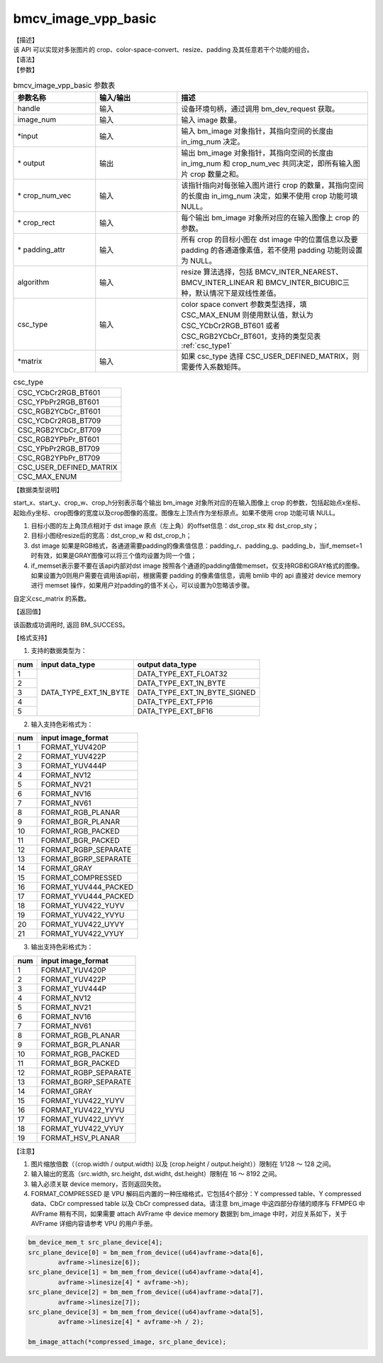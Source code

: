 bmcv_image_vpp_basic
--------------------

| 【描述】

| 该 API 可以实现对多张图片的 crop、color-space-convert、resize、padding 及其任意若干个功能的组合。

| 【语法】

.. code-block:: c++
    :linenos:
    :lineno-start: 1
    :force:

    bm_status_t bmcv_image_vpp_basic(
        bm_handle_t           handle,
        int                   in_img_num,
        bm_image*             input,
        bm_image*             output,
        int*                  crop_num_vec = NULL,
        bmcv_rect_t*          crop_rect = NULL,
        bmcv_padding_atrr_t*  padding_attr = NULL,
        bmcv_resize_algorithm algorithm = BMCV_INTER_LINEAR,
        csc_type_t            csc_type = CSC_MAX_ENUM,
        csc_matrix_t*         matrix = NULL);

| 【参数】

.. list-table:: bmcv_image_vpp_basic 参数表
    :widths: 15 15 35

    * - **参数名称**
      - **输入/输出**
      - **描述**
    * - handle
      - 输入
      - 设备环境句柄，通过调用 bm_dev_request 获取。
    * - image_num
      - 输入
      - 输入 image 数量。
    * - \*input
      - 输入
      - 输入 bm_image 对象指针，其指向空间的长度由 in_img_num 决定。
    * - \* output
      - 输出
      - 输出 bm_image 对象指针，其指向空间的长度由 in_img_num 和 crop_num_vec 共同决定，即所有输入图片 crop 数量之和。
    * - \* crop_num_vec
      - 输入
      - 该指针指向对每张输入图片进行 crop 的数量，其指向空间的长度由 in_img_num 决定，如果不使用 crop 功能可填 NULL。
    * - \* crop_rect
      - 输入
      - 每个输出 bm_image 对象所对应的在输入图像上 crop 的参数。
    * - \* padding_attr
      - 输入
      - 所有 crop 的目标小图在 dst image 中的位置信息以及要 padding 的各通道像素值，若不使用 padding 功能则设置为 NULL。
    * - algorithm
      - 输入
      - resize 算法选择，包括 BMCV_INTER_NEAREST、BMCV_INTER_LINEAR 和 BMCV_INTER_BICUBIC三种，默认情况下是双线性差值。
    * - csc_type
      - 输入
      - color space convert 参数类型选择，填 CSC_MAX_ENUM 则使用默认值，默认为 CSC_YCbCr2RGB_BT601 或者 CSC_RGB2YCbCr_BT601，支持的类型见表 :ref:`csc_type1`
    * - \*matrix
      - 输入
      - 如果 csc_type 选择 CSC_USER_DEFINED_MATRIX，则需要传入系数矩阵。

.. _csc_type1:
.. list-table:: csc_type
    :widths: auto

    * - CSC_YCbCr2RGB_BT601
    * - CSC_YPbPr2RGB_BT601
    * - CSC_RGB2YCbCr_BT601
    * - CSC_YCbCr2RGB_BT709
    * - CSC_RGB2YCbCr_BT709
    * - CSC_RGB2YPbPr_BT601
    * - CSC_YPbPr2RGB_BT709
    * - CSC_RGB2YPbPr_BT709
    * - CSC_USER_DEFINED_MATRIX
    * - CSC_MAX_ENUM

| 【数据类型说明】

.. code-block:: c++
    :linenos:
    :lineno-start: 1
    :force:

    typedef struct bmcv_rect {
        int start_x;
        int start_y;
        int crop_w;
        int crop_h;
    } bmcv_rect_t;

start_x、start_y、crop_w、crop_h分别表示每个输出 bm_image 对象所对应的在输入图像上 crop 的参数，包括起始点x坐标、起始点y坐标、crop图像的宽度以及crop图像的高度。图像左上顶点作为坐标原点。如果不使用 crop 功能可填 NULL。

.. code-block:: c++
    :linenos:
    :lineno-start: 1
    :force:

    typedef struct bmcv_padding_atrr_s {
        unsigned int  dst_crop_stx;
        unsigned int  dst_crop_sty;
        unsigned int  dst_crop_w;
        unsigned int  dst_crop_h;
        unsigned char padding_r;
        unsigned char padding_g;
        unsigned char padding_b;
        int           if_memset;
    } bmcv_padding_atrr_t;

1. 目标小图的左上角顶点相对于 dst image 原点（左上角）的offset信息：dst_crop_stx 和 dst_crop_sty；
#. 目标小图经resize后的宽高：dst_crop_w 和 dst_crop_h；
#. dst image 如果是RGB格式，各通道需要padding的像素值信息：padding_r、padding_g、padding_b，当if_memset=1时有效，如果是GRAY图像可以将三个值均设置为同一个值；
#. if_memset表示要不要在该api内部对dst image 按照各个通道的padding值做memset，仅支持RGB和GRAY格式的图像。如果设置为0则用户需要在调用该api前，根据需要 padding 的像素值信息，调用 bmlib 中的 api 直接对 device memory 进行 memset 操作，如果用户对padding的值不关心，可以设置为0忽略该步骤。

.. code-block:: c++
    :linenos:
    :lineno-start: 1
    :force:

    typedef struct {
        short csc_coe00;
        short csc_coe01;
        short csc_coe02;
        unsigned char csc_add0;
        unsigned char csc_sub0;
        short csc_coe10;
        short csc_coe11;
        short csc_coe12;
        unsigned char csc_add1;
        unsigned char csc_sub1;
        short csc_coe20;
        short csc_coe21;
        short csc_coe22;
        unsigned char csc_add2;
        unsigned char csc_sub2;
    } csc_matrix_t;

自定义csc_matrix 的系数。

| 【返回值】

该函数成功调用时, 返回 BM_SUCCESS。

【格式支持】

1. 支持的数据类型为：

+-----+------------------------+-------------------------------+
| num | input data_type        | output data_type              |
+=====+========================+===============================+
|  1  |                        | DATA_TYPE_EXT_FLOAT32         |
+-----+                        +-------------------------------+
|  2  |                        | DATA_TYPE_EXT_1N_BYTE         |
+-----+                        +-------------------------------+
|  3  | DATA_TYPE_EXT_1N_BYTE  | DATA_TYPE_EXT_1N_BYTE_SIGNED  |
+-----+                        +-------------------------------+
|  4  |                        | DATA_TYPE_EXT_FP16            |
+-----+                        +-------------------------------+
|  5  |                        | DATA_TYPE_EXT_BF16            |
+-----+------------------------+-------------------------------+


2. 输入支持色彩格式为：

+-----+-------------------------------+
| num | input image_format            |
+=====+===============================+
|  1  | FORMAT_YUV420P                |
+-----+-------------------------------+
|  2  | FORMAT_YUV422P                |
+-----+-------------------------------+
|  3  | FORMAT_YUV444P                |
+-----+-------------------------------+
|  4  | FORMAT_NV12                   |
+-----+-------------------------------+
|  5  | FORMAT_NV21                   |
+-----+-------------------------------+
|  6  | FORMAT_NV16                   |
+-----+-------------------------------+
|  7  | FORMAT_NV61                   |
+-----+-------------------------------+
|  8  | FORMAT_RGB_PLANAR             |
+-----+-------------------------------+
|  9  | FORMAT_BGR_PLANAR             |
+-----+-------------------------------+
|  10 | FORMAT_RGB_PACKED             |
+-----+-------------------------------+
|  11 | FORMAT_BGR_PACKED             |
+-----+-------------------------------+
|  12 | FORMAT_RGBP_SEPARATE          |
+-----+-------------------------------+
|  13 | FORMAT_BGRP_SEPARATE          |
+-----+-------------------------------+
|  14 | FORMAT_GRAY                   |
+-----+-------------------------------+
|  15 | FORMAT_COMPRESSED             |
+-----+-------------------------------+
|  16 | FORMAT_YUV444_PACKED          |
+-----+-------------------------------+
|  17 | FORMAT_YVU444_PACKED          |
+-----+-------------------------------+
|  18 | FORMAT_YUV422_YUYV            |
+-----+-------------------------------+
|  19 | FORMAT_YUV422_YVYU            |
+-----+-------------------------------+
|  20 | FORMAT_YUV422_UYVY            |
+-----+-------------------------------+
|  21 | FORMAT_YUV422_VYUY            |
+-----+-------------------------------+


3. 输出支持色彩格式为：

+-----+-------------------------------+
| num | input image_format            |
+=====+===============================+
|  1  | FORMAT_YUV420P                |
+-----+-------------------------------+
|  2  | FORMAT_YUV422P                |
+-----+-------------------------------+
|  3  | FORMAT_YUV444P                |
+-----+-------------------------------+
|  4  | FORMAT_NV12                   |
+-----+-------------------------------+
|  5  | FORMAT_NV21                   |
+-----+-------------------------------+
|  6  | FORMAT_NV16                   |
+-----+-------------------------------+
|  7  | FORMAT_NV61                   |
+-----+-------------------------------+
|  8  | FORMAT_RGB_PLANAR             |
+-----+-------------------------------+
|  9  | FORMAT_BGR_PLANAR             |
+-----+-------------------------------+
|  10 | FORMAT_RGB_PACKED             |
+-----+-------------------------------+
|  11 | FORMAT_BGR_PACKED             |
+-----+-------------------------------+
|  12 | FORMAT_RGBP_SEPARATE          |
+-----+-------------------------------+
|  13 | FORMAT_BGRP_SEPARATE          |
+-----+-------------------------------+
|  14 | FORMAT_GRAY                   |
+-----+-------------------------------+
|  15 | FORMAT_YUV422_YUYV            |
+-----+-------------------------------+
|  16 | FORMAT_YUV422_YVYU            |
+-----+-------------------------------+
|  17 | FORMAT_YUV422_UYVY            |
+-----+-------------------------------+
|  18 | FORMAT_YUV422_VYUY            |
+-----+-------------------------------+
|  19 | FORMAT_HSV_PLANAR             |
+-----+-------------------------------+

【注意】

1. 图片缩放倍数（（crop.width / output.width) 以及 (crop.height / output.height））限制在 1/128 ～ 128 之间。

#. 输入输出的宽高（src.width, src.height, dst.widht, dst.height）限制在 16 ～ 8192 之间。

#. 输入必须关联 device memory，否则返回失败。

#. FORMAT_COMPRESSED 是 VPU 解码后内置的一种压缩格式，它包括4个部分：Y compressed table、Y compressed data、CbCr compressed table 以及 CbCr compressed data。请注意 bm_image 中这四部分存储的顺序与 FFMPEG 中 AVFrame 稍有不同，如果需要 attach AVFrame 中 device memory 数据到 bm_image 中时，对应关系如下，关于 AVFrame 详细内容请参考 VPU 的用户手册。

.. code-block:: c

    bm_device_mem_t src_plane_device[4];
    src_plane_device[0] = bm_mem_from_device((u64)avframe->data[6],
            avframe->linesize[6]);
    src_plane_device[1] = bm_mem_from_device((u64)avframe->data[4],
            avframe->linesize[4] * avframe->h);
    src_plane_device[2] = bm_mem_from_device((u64)avframe->data[7],
            avframe->linesize[7]);
    src_plane_device[3] = bm_mem_from_device((u64)avframe->data[5],
            avframe->linesize[4] * avframe->h / 2);

    bm_image_attach(*compressed_image, src_plane_device);